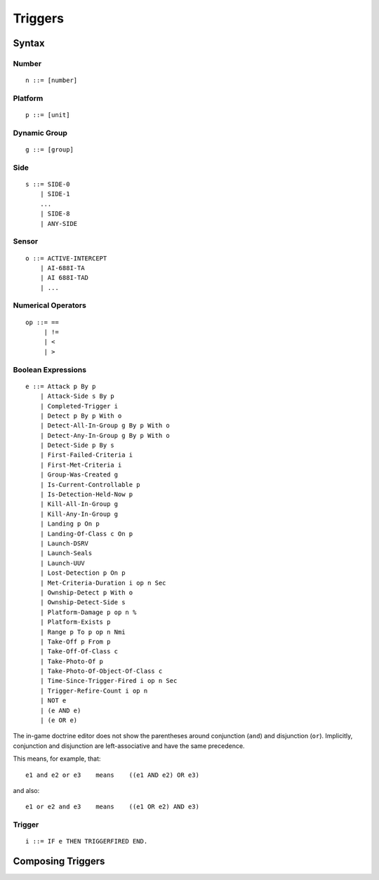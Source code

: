 Triggers
========

Syntax
------

Number
^^^^^^

::

  n ::= [number]

Platform
^^^^^^^^

::

  p ::= [unit]

Dynamic Group
^^^^^^^^^^^^^

::

  g ::= [group]

Side
^^^^

::

  s ::= SIDE-0
      | SIDE-1
      ...
      | SIDE-8
      | ANY-SIDE

Sensor
^^^^^^

::

  o ::= ACTIVE-INTERCEPT
      | AI-688I-TA
      | AI 688I-TAD
      | ...

Numerical Operators
^^^^^^^^^^^^^^^^^^^

::

  op ::= ==
       | !=
       | <
       | >

Boolean Expressions
^^^^^^^^^^^^^^^^^^^

::

  e ::= Attack p By p
      | Attack-Side s By p
      | Completed-Trigger i
      | Detect p By p With o
      | Detect-All-In-Group g By p With o
      | Detect-Any-In-Group g By p With o
      | Detect-Side p By s
      | First-Failed-Criteria i
      | First-Met-Criteria i
      | Group-Was-Created g
      | Is-Current-Controllable p
      | Is-Detection-Held-Now p
      | Kill-All-In-Group g
      | Kill-Any-In-Group g
      | Landing p On p
      | Landing-Of-Class c On p
      | Launch-DSRV
      | Launch-Seals
      | Launch-UUV
      | Lost-Detection p On p
      | Met-Criteria-Duration i op n Sec
      | Ownship-Detect p With o
      | Ownship-Detect-Side s
      | Platform-Damage p op n %
      | Platform-Exists p
      | Range p To p op n Nmi
      | Take-Off p From p
      | Take-Off-Of-Class c
      | Take-Photo-Of p
      | Take-Photo-Of-Object-Of-Class c
      | Time-Since-Trigger-Fired i op n Sec
      | Trigger-Refire-Count i op n
      | NOT e
      | (e AND e)
      | (e OR e)

The in-game doctrine editor does not show the parentheses around conjunction (``and``) and disjunction (``or``). Implicitly, conjunction and disjunction  are left-associative and have the same precedence.

This means, for example, that::

  e1 and e2 or e3    means    ((e1 AND e2) OR e3)

and also::

  e1 or e2 and e3    means    ((e1 OR e2) AND e3)

Trigger
^^^^^^^

::

  i ::= IF e THEN TRIGGERFIRED END.


Composing Triggers
------------------